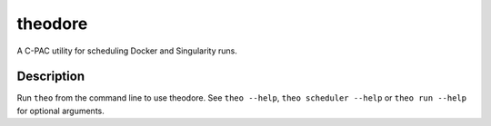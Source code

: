 ========
theodore
========


A C-PAC utility for scheduling Docker and Singularity runs.


Description
===========

Run ``theo`` from the command line to use theodore. See ``theo --help``, ``theo scheduler --help`` or ``theo run --help`` for optional arguments.
